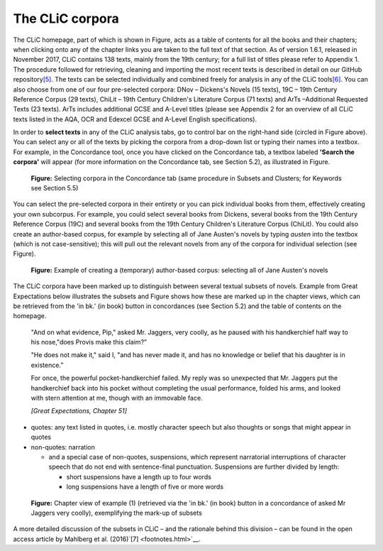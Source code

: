 The CLiC corpora
================

The CLiC homepage, part of which is shown in
Figure, acts as a table of contents for all
the books and their chapters; when clicking onto any of the chapter
links you are taken to the full text of that section. As of version
1.6.1, released in November 2017, CLiC contains 138 texts, mainly from
the 19th century; for a full list of titles please refer to Appendix 1.
The procedure followed for retrieving, cleaning and importing the most
recent texts is described in detail on our GitHub
repository\ `[5] <footnotes.html>`__. The texts can be
selected individually and combined freely for analysis in any of the
CLiC tools\ `[6] <footnotes.html>`__. You can also choose from
one of our four pre-selected corpora: DNov – Dickens's Novels (15
texts), 19C – 19th Century Reference Corpus (29 texts), ChiLit – 19th
Century Children's Literature Corpus (71 texts) and ArTs –Additional
Requested Texts (23 texts). ArTs includes additional GCSE and A-Level
titles (please see Appendix 2 for an overview of all CLiC texts listed
in the AQA, OCR and Edexcel GCSE and A-Level English specifications).

In order to **select texts** in any of the CLiC analysis tabs, go to
control bar on the right-hand side (circled in
Figure above). You can select any or all of
the texts by picking the corpora from a drop-down list or typing their
names into a textbox. For example, in the Concordance tool, once you
have clicked on the Concordance tab, a textbox labeled **'Search the
corpora'** will appear (for more information on the Concordance tab, see
Section 5.2), as illustrated in Figure.

.. figure:: images/figure-corpora-select.png
   :alt: figure-corpora-select

   **Figure:** Selecting corpora in the Concordance tab (same procedure
   in Subsets and Clusters; for Keywords see Section 5.5)

You can select the pre-selected corpora in their entirety or you can
pick individual books from them, effectively creating your own
subcorpus. For example, you could select several books from Dickens,
several books from the 19th Century Reference Corpus (19C) and several
books from the 19th Century Children's Literature Corpus (ChiLit). You
could also create an author-based corpus, for example by selecting all
of Jane Austen's novels by typing *austen* into the textbox (which is
not case-sensitive); this will pull out the relevant novels from any of
the corpora for individual selection (see
Figure).

.. figure:: images/figure-corpora-authorbased.png
   :alt: figure-corpora-authorbased

   **Figure:** Example of creating a (temporary) author-based corpus:
   selecting all of Jane Austen's novels

The CLiC corpora have been marked up to distinguish between several
textual subsets of novels. Example
from Great Expectations below illustrates the subsets and
Figure shows how these are marked up
in the chapter views, which can be retrieved from the 'in bk.' (in book)
button in concordances (see Section 5.2) and the table of contents on
the homepage.

   "And on what evidence, Pip," asked Mr. Jaggers, very coolly, as he
   paused with his handkerchief half way to his nose,"does Provis make
   this claim?”

   "He does not make it," said I, "and has never made it, and has no
   knowledge or belief that his daughter is in existence.”

   For once, the powerful pocket-handkerchief failed. My reply was so
   unexpected that Mr. Jaggers put the handkerchief back into his pocket
   without completing the usual performance, folded his arms, and looked
   with stern attention at me, though with an immovable face.

   *[Great Expectations, Chapter 51]*

-  quotes: any text listed in quotes, i.e. mostly character speech but
   also thoughts or songs that might appear in quotes
-  non-quotes: narration

   -  and a special case of non-quotes, suspensions, which represent
      narratorial interruptions of character speech that do not end with
      sentence-final punctuation. Suspensions are further divided by
      length:

      -  short suspensions have a length up to four words
      -  long suspensions have a length of five or more words

.. figure:: images/figure-corpora-markupsubsets.png
   :alt: figure-corpora-markupsubsets

   **Figure:** Chapter view of example (1) (retrieved via the 'in bk.'
   (in book) button in a concordance of asked Mr Jaggers very coolly),
   exemplifying the mark-up of subsets

A more detailed discussion of the subsets in CLiC – and the rationale
behind this division – can be found in the open access article by
Mahlberg et al. (2016)`[7] <footnotes.html>`__.
